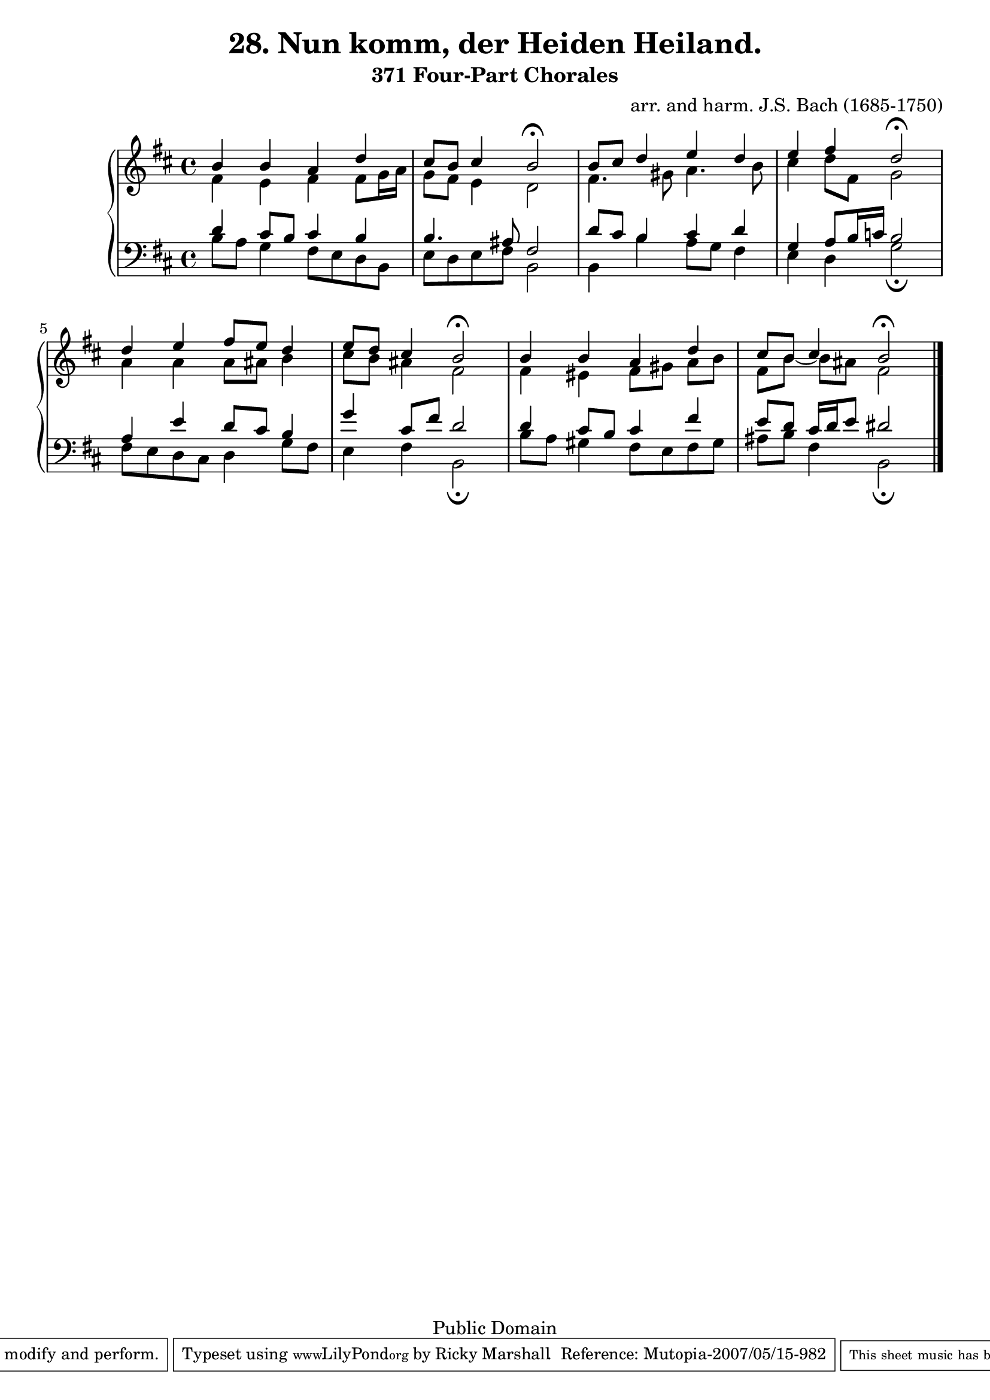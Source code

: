 \version "2.10.20"

\header {
  title = "28. Nun komm, der Heiden Heiland."
  subtitle = "371 Four-Part Chorales"
  mutopiacomposer = "BachJS"
  mutopiainstrument = "Voice (SATB)"
  composer = "arr. and harm. J.S. Bach (1685-1750)"
  source = "Kalmus K03047"
  style = "Baroque"
  copyright = "Public Domain"
  maintainer = "Ricky Marshall"
  maintainerEmail = "rickythesk8r@verizon.net"
  moreInfo = "Melody from Erfurt Enchiridia, 1524"
 footer = "Mutopia-2007/05/15-982"
 tagline = \markup { \override #'(box-padding . 1.0) \override #'(baseline-skip . 2.7) \box \center-align { \small \line { Sheet music from \with-url #"http://www.MutopiaProject.org" \line { \teeny www. \hspace #-1.0 MutopiaProject \hspace #-1.0 \teeny .org \hspace #0.5 } • \hspace #0.5 \italic Free to download, with the \italic freedom to distribute, modify and perform. } \line { \small \line { Typeset using \with-url #"http://www.LilyPond.org" \line { \teeny www. \hspace #-1.0 LilyPond \hspace #-1.0 \teeny .org } by \maintainer \hspace #-1.0 . \hspace #0.5 Reference: \footer } } \line { \teeny \line { This sheet music has been placed in the public domain by the typesetter, for details see: \hspace #-0.5 \with-url #"http://creativecommons.org/licenses/publicdomain" http://creativecommons.org/licenses/publicdomain } } } }
}

signature = {
  \key b \minor
}

global = {
  \signature
}

soprano = \context Voice = "one" \relative c'' { 
  \voiceOne 
  b4 b a d               |
  cis8 b cis4 b2\fermata |
  b8 cis d4 e d          |
  e fis d2\fermata       |
  d4 e fis8 e d4         |
  e8 d cis4 b2\fermata   |
  b4 b a d               |
  cis8 b cis4 b2\fermata |
}

alto = \context Voice = "two" \relative c' {
  \voiceTwo
  fis4 e fis fis8 g16 a       | 
  g8 fis e4 d2                |
  fis4. gis8 a4. b8           |
  cis4 d8 fis, g2             |
  a4 a a8 ais b4              |
  cis8 b ais4 fis2            |
  fis4 eis fis8[ gis ] a[ b ] |
  fis[ b ~ ] b ais fis2       |
}

tenor = \context Voice = "three" \relative c' {
  \voiceThree
  d4 cis8 b cis4 b     |
  b4. ais8 fis2        |
  d'8 cis b4 cis d     |
  g, a8 b16 c b2       | 
  a4 e' d8 cis b4      |
  g' cis,8 fis d2      |
  d4 cis8 b cis4 fis   |
  e8 d cis16 d e8 dis2 |
}

bass = \context Voice = "four" \relative c {
  \voiceFour 
  b'8 a g4 fis8 e d b              |
  e d e fis b,2                    |
  b4 b' a8 g fis4                  |
  e d g2\fermata                   |
  fis8 e d cis d4 g8 fis           |
  e4 fis b,2\fermata               |
  b'8 a gis4 fis8 e fis gis        |
  ais b fis4 b,2\fermata \bar "|." |
}


\score {
  { \new PianoStaff <<
    \context Staff = "treble" <<
      \clef "treble"
      \global <<
	\soprano
	\alto
      >>
    >>
    \context Staff = "bass" <<
      \clef "bass"
      \global
      \tenor
      \bass
    >>
  >>
  }
  \layout { } 
  \midi {
    \context {
      \Score
      tempoHalvesPerMinute = #(ly:make-moment 44 2)
    }
  }
}

